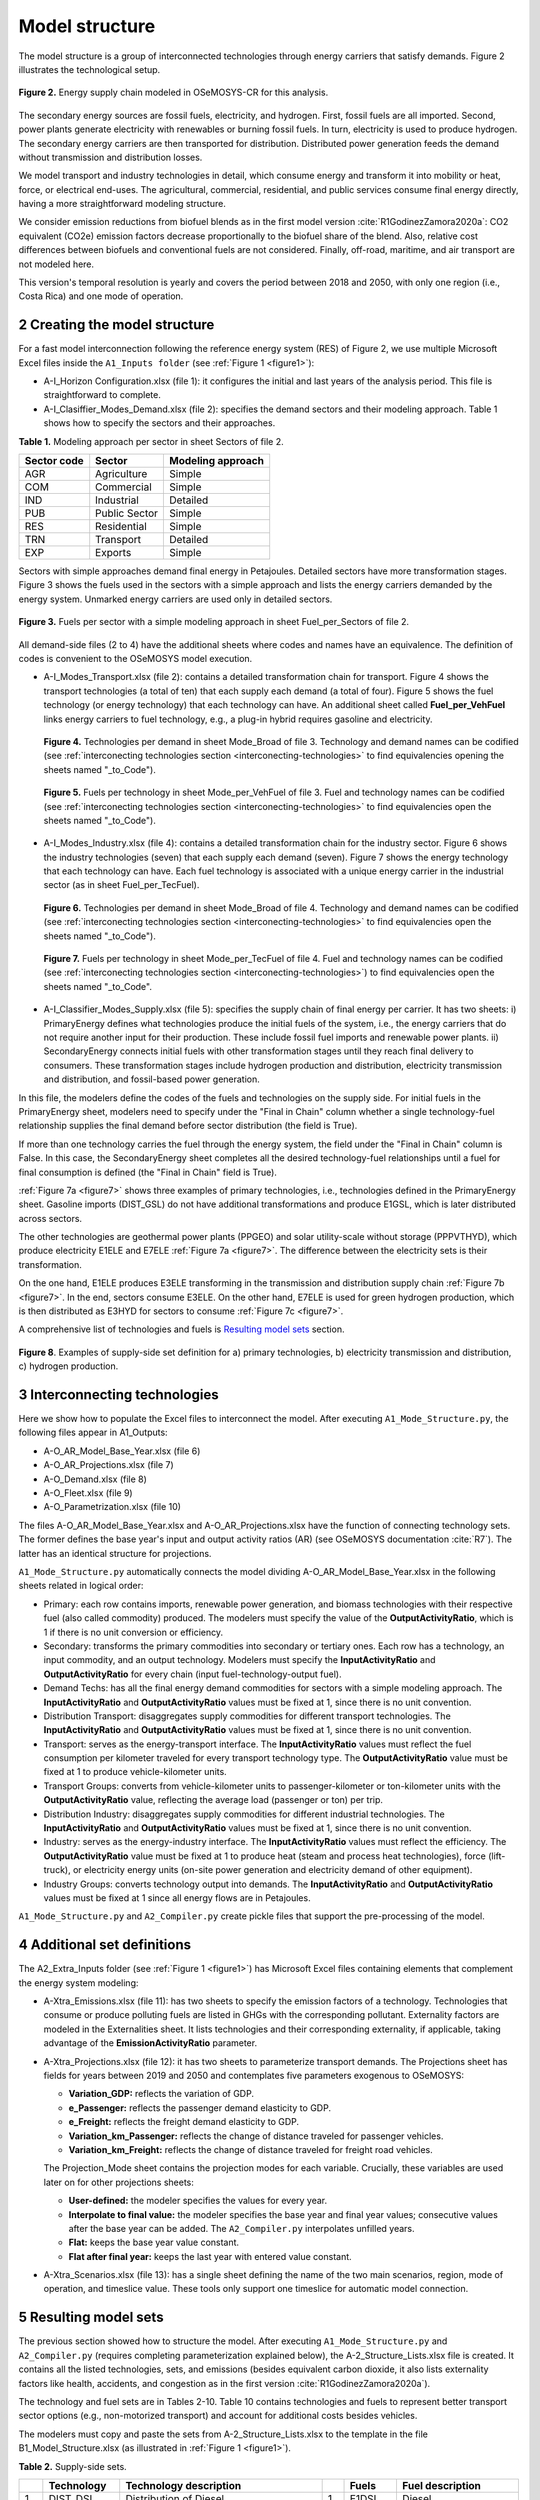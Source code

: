 .. sectnum::
   :start: 2
.. _chapter-ModelStructure:
Model structure
=====

The model structure is a group of interconnected technologies through energy
carriers that satisfy demands. Figure 2 illustrates the technological setup.

.. _figure2:

.. figure:: images/model_structure.png
   :align:   center
   :width:   600 px

   **Figure 2.** Energy supply chain modeled in OSeMOSYS-CR for this analysis.


The secondary energy sources are fossil fuels, electricity, and hydrogen. First,
fossil fuels are all imported. Second, power plants generate electricity with
renewables or burning fossil fuels. In turn, electricity is used to produce
hydrogen. The secondary energy carriers are then transported for distribution.
Distributed power generation feeds the demand without transmission and distribution losses.

We model transport and industry technologies in detail, which consume energy
and transform it into mobility or heat, force, or electrical end-uses. The
agricultural, commercial, residential, and public services consume final energy
directly, having a more straightforward modeling structure.

We consider emission reductions from biofuel blends as in the first model
version :cite:`R1GodinezZamora2020a`: CO2 equivalent (CO2e) emission factors decrease
proportionally to the biofuel share of the blend. Also, relative cost
differences between biofuels and conventional fuels are not considered.
Finally, off-road, maritime, and air transport are not modeled here.

This version's temporal resolution is yearly and covers the period between
2018 and 2050, with only one region (i.e., Costa Rica) and one mode of operation.

.. _create-model-structure:
Creating the model structure
------------

For a fast model interconnection following the reference energy system (RES)
of Figure 2, we use multiple Microsoft Excel files inside the ``A1_Inputs folder``
(see :ref:`Figure 1 <figure1>`):

- A-I_Horizon Configuration.xlsx (file 1): it configures the initial and last
  years of the analysis period. This file is straightforward to complete.
- A-I_Clasiffier_Modes_Demand.xlsx (file 2): specifies the demand sectors and
  their modeling approach. Table 1 shows how to specify the sectors and their
  approaches.

**Table 1.** Modeling approach per sector in sheet Sectors of file 2.

.. _table1:
.. table:: 
   :align:   center
+--------------+----------------+--------------------+
| Sector code  | Sector         | Modeling approach  |
+==============+================+====================+
| AGR          | Agriculture    | Simple             |
+--------------+----------------+--------------------+
| COM          | Commercial     | Simple             |
+--------------+----------------+--------------------+
| IND          | Industrial     | Detailed           |
+--------------+----------------+--------------------+
| PUB          | Public Sector  | Simple             |
+--------------+----------------+--------------------+
| RES          | Residential    | Simple             |
+--------------+----------------+--------------------+
| TRN          | Transport      | Detailed           |
+--------------+----------------+--------------------+
| EXP          | Exports        | Simple             |
+--------------+----------------+--------------------+

Sectors with simple approaches demand final energy in Petajoules. Detailed
sectors have more transformation stages. Figure 3 shows the fuels used in the
sectors with a simple approach and lists the energy carriers demanded by the
energy system. Unmarked energy carriers are used only in detailed sectors.

.. figure:: images/fuels_per_sector.png
   :align:   center
   :width:   500 px

   **Figure 3.** Fuels per sector with a simple modeling approach in sheet
   Fuel_per_Sectors of file 2.

All demand-side files (2 to 4) have the additional sheets where codes and names
have an equivalence. The definition of codes is convenient to the OSeMOSYS model
execution.

- A-I_Modes_Transport.xlsx (file 2): contains a detailed transformation chain
  for transport. Figure 4 shows the transport technologies (a total of ten) that
  each supply each demand (a total of four). Figure 5 shows the fuel technology
  (or energy technology) that each technology can have. An additional sheet called
  **Fuel_per_VehFuel** links energy carriers to fuel technology, e.g.,
  a plug-in hybrid requires gasoline and electricity.
  
  .. _figure4:
  .. figure:: images/figure4.png
     :align:   center
     :width:   500 px

     **Figure 4.** Technologies per demand in sheet Mode_Broad of file 3. Technology
     and demand names can be codified (see :ref:`interconecting technologies section <interconecting-technologies>`
     to find equivalencies opening the sheets named "_to_Code").

  .. _figure5:
  .. figure:: images/figure5.png
     :align:   center
     :width:   600 px

     **Figure 5.** Fuels per technology in sheet Mode_per_VehFuel of file 3. Fuel
     and technology names can be codified (see :ref:`interconecting technologies section <interconecting-technologies>`
     to find equivalencies open the sheets named "_to_Code").
- A-I_Modes_Industry.xlsx (file 4): contains a detailed transformation chain
  for the industry sector. Figure 6 shows the industry technologies (seven)
  that each supply each demand (seven). Figure 7 shows the energy technology
  that each technology can have. Each fuel technology is associated with a
  unique energy carrier in the industrial sector (as in sheet Fuel_per_TecFuel).
  
  .. figure:: images/figure6.png
     :align:   center
     :width:   600 px

     **Figure 6.** Technologies per demand in sheet Mode_Broad of file 4.
     Technology and demand names can be codified (see :ref:`interconecting technologies section <interconecting-technologies>`
     to find equivalencies open the sheets named "_to_Code").

  .. _figure7:
  .. figure:: images/figure7.png
     :align:   center
     :width:   600 px

     **Figure 7.** Fuels per technology in sheet Mode_per_TecFuel of file 4.
     Fuel and technology names can be codified
     (see :ref:`interconecting technologies section <interconecting-technologies>`)
     to find equivalencies open the sheets named "_to_Code".
- A-I_Classifier_Modes_Supply.xlsx (file 5): specifies the supply chain of final
  energy per carrier. It has two sheets:
  i) PrimaryEnergy defines what technologies produce the initial fuels of the
  system, i.e., the energy carriers that do not require another input for
  their production. These include fossil fuel imports and renewable power plants.
  ii) SecondaryEnergy connects initial fuels with other transformation stages
  until they reach final delivery to consumers. These transformation stages
  include hydrogen production and distribution, electricity transmission and
  distribution, and fossil-based power generation.

In this file, the modelers define the codes of the fuels and technologies on
the supply side. For initial fuels in the PrimaryEnergy sheet, modelers need
to specify under the "Final in Chain" column whether a single technology-fuel
relationship supplies the final demand before sector distribution (the field is True). 

If more than one technology carries the fuel through the energy system, the
field under the "Final in Chain" column is False. In this case, the SecondaryEnergy
sheet completes all the desired technology-fuel relationships until a fuel
for final consumption is defined (the "Final in Chain" field is True).

:ref:`Figure 7a <figure7>` shows three examples of primary technologies, i.e.,
technologies defined in the PrimaryEnergy sheet. Gasoline imports (DIST_GSL)
do not have additional transformations and produce E1GSL, which is later
distributed across sectors.

The other technologies are geothermal power plants (PPGEO) and solar
utility-scale without storage (PPPVTHYD), which produce electricity E1ELE
and E7ELE :ref:`Figure 7a <figure7>`. The difference between the electricity
sets is their transformation.

On the one hand, E1ELE produces E3ELE transforming in the transmission and
distribution supply chain :ref:`Figure 7b <figure7>`. In the end, sectors consume E3ELE. On
the other hand, E7ELE is used for green hydrogen production, which is then
distributed as E3HYD for sectors to consume :ref:`Figure 7c <figure7>`.

A comprehensive list of technologies and fuels is 
`Resulting model sets`_ section.

.. figure:: images/figure8.png
   :align:   center
   :width:   500 px

   **Figure 8**. Examples of supply-side set definition for a) primary
   technologies, b) electricity transmission and distribution,
   c) hydrogen production.

.. _interconecting-technologies:
Interconnecting technologies
------------

Here we show how to populate the Excel files to interconnect the model. After
executing ``A1_Mode_Structure.py``, the following files appear in A1_Outputs:

- A-O_AR_Model_Base_Year.xlsx (file 6)
- A-O_AR_Projections.xlsx (file 7)
- A-O_Demand.xlsx (file 8)
- A-O_Fleet.xlsx (file 9)
- A-O_Parametrization.xlsx (file 10)

The files A-O_AR_Model_Base_Year.xlsx and A-O_AR_Projections.xlsx have the
function of connecting technology sets. The former defines the base year's
input and output activity ratios (AR) (see OSeMOSYS documentation :cite:`R7`).
The latter has an identical structure for projections.

``A1_Mode_Structure.py`` automatically connects the model dividing
A-O_AR_Model_Base_Year.xlsx in the following sheets related in logical order:

- Primary: each row contains imports, renewable power generation, and biomass
  technologies with their respective fuel (also called commodity) produced.
  The modelers must specify the value of the **OutputActivityRatio**, which is 1
  if there is no unit conversion or efficiency. 
- Secondary: transforms the primary commodities into secondary or tertiary ones.
  Each row has a technology, an input commodity, and an output technology.
  Modelers must specify the **InputActivityRatio** and **OutputActivityRatio**
  for every chain (input fuel-technology-output fuel). 
- Demand Techs: has all the final energy demand commodities for sectors with a
  simple modeling approach. The **InputActivityRatio** and **OutputActivityRatio**
  values must be fixed at 1, since there is no unit convention.
- Distribution Transport: disaggregates supply commodities for different
  transport technologies. The **InputActivityRatio** and **OutputActivityRatio**
  values must be fixed at 1, since there is no unit convention.
- Transport: serves as the energy-transport interface. The **InputActivityRatio**
  values must reflect the fuel consumption per kilometer traveled for every
  transport technology type. The **OutputActivityRatio** value must be fixed at 1
  to produce vehicle-kilometer units.
- Transport Groups: converts from vehicle-kilometer units to passenger-kilometer
  or ton-kilometer units with the **OutputActivityRatio** value, reflecting the
  average load (passenger or ton) per trip.
- Distribution Industry: disaggregates supply commodities for different
  industrial technologies. The **InputActivityRatio** and **OutputActivityRatio**
  values must be fixed at 1, since there is no unit convention.
- Industry: serves as the energy-industry interface. The **InputActivityRatio**
  values must reflect the efficiency. The **OutputActivityRatio** value must be
  fixed at 1 to produce heat (steam and process heat technologies),
  force (lift-truck), or electricity energy units (on-site power generation
  and electricity demand of other equipment).
- Industry Groups: converts technology output into demands. The 
  **InputActivityRatio** and **OutputActivityRatio** values must be fixed at 1
  since all energy flows are in Petajoules.

``A1_Mode_Structure.py`` and ``A2_Compiler.py`` create pickle files that support
the pre-processing of the model.

.. _additional-definitions:
Additional set definitions
------------

The A2_Extra_Inputs folder (see :ref:`Figure 1 <figure1>`) has Microsoft Excel
files containing elements that complement the energy system modeling:

- A-Xtra_Emissions.xlsx (file 11): has two sheets to specify the emission factors
  of a technology. Technologies that consume or produce polluting fuels are
  listed in GHGs with the corresponding pollutant. Externality factors are
  modeled in the Externalities sheet. It lists technologies and their
  corresponding externality, if applicable, taking advantage of the 
  **EmissionActivityRatio** parameter.
- A-Xtra_Projections.xlsx (file 12): it has two sheets to parameterize transport
  demands. The Projections sheet has fields for years between 2019 and 2050
  and contemplates five parameters exogenous to OSeMOSYS:

  - **Variation_GDP:** reflects the variation of GDP.
  - **e_Passenger:** reflects the passenger demand elasticity to GDP.
  - **e_Freight:** reflects the freight demand elasticity to GDP.
  - **Variation_km_Passenger:** reflects the change of distance traveled for
    passenger vehicles.
  - **Variation_km_Freight:** reflects the change of distance traveled for
    freight road vehicles.
  The Projection_Mode sheet contains the projection modes for each variable.
  Crucially, these variables are used later on for other projections sheets:

  - **User-defined:** the modeler specifies the values for every year.
  - **Interpolate to final value:** the modeler specifies the base year and
    final year values; consecutive values after the base year can be added.
    The ``A2_Compiler.py`` interpolates unfilled years.
  - **Flat:** keeps the base year value constant.
  - **Flat after final year:** keeps the last year with entered value constant.
- A-Xtra_Scenarios.xlsx (file 13): has a single sheet defining the name of the
  two main scenarios, region, mode of operation, and timeslice value. These
  tools only support one timeslice for automatic model connection.

.. _Resulting model sets:
Resulting model sets
------------

The previous section showed how to structure the model. After executing
``A1_Mode_Structure.py`` and ``A2_Compiler.py`` (requires completing
parameterization explained below), the A-2_Structure_Lists.xlsx file is created.
It contains all the listed technologies, sets, and emissions (besides equivalent
carbon dioxide, it also lists externality factors like health, accidents, and
congestion as in the first version :cite:`R1GodinezZamora2020a`).

The technology and fuel sets are in Tables 2-10. Table 10 contains technologies
and fuels to represent better transport sector options (e.g., non-motorized transport)
and account for additional costs besides vehicles.

The modelers must copy and paste the sets from A-2_Structure_Lists.xlsx
to the template in the file B1_Model_Structure.xlsx (as illustrated in
:ref:`Figure 1 <figure1>`). 

**Table 2.** Supply-side sets.

.. _table2:
.. table:: 
   :align:   center

+-----+-------------+----------------------------------------------------------------------------------------+-----+--------+------------------------------------------+
|     | Technology  | Technology description                                                                 |     | Fuels  | Fuel description                         |
+=====+=============+========================================================================================+=====+========+==========================================+
| 1   | DIST_DSL    | Distribution of Diesel                                                                 | 1   | E1DSL  | Diesel                                   |
+-----+-------------+----------------------------------------------------------------------------------------+-----+--------+------------------------------------------+
| 2   | DIST_GSL    | Distribution of Gasoline                                                               | 2   | E1GSL  | Gasoline                                 |
+-----+-------------+----------------------------------------------------------------------------------------+-----+--------+------------------------------------------+
| 3   | DIST_LPG    | Distribution of Liquified Petroleum Gas                                                | 3   | E1LPG  | Liquified Petroleum Gas                  |
+-----+-------------+----------------------------------------------------------------------------------------+-----+--------+------------------------------------------+
| 4   | DIST_FOI    | Distribution of Fuel Oil                                                               | 4   | E1FO1  | Fuel Oil                                 |
+-----+-------------+----------------------------------------------------------------------------------------+-----+--------+------------------------------------------+
| 5   | DIST_COK    | Distribution of Petroleum Coke                                                         | 5   | E1COK  | Petroleum Coke                           |
+-----+-------------+----------------------------------------------------------------------------------------+-----+--------+------------------------------------------+
| 6   | DIST_NGS    | Distribution of Natural Gas                                                            | 6   | E1NGS  | Natural Gas                              |
+-----+-------------+----------------------------------------------------------------------------------------+-----+--------+------------------------------------------+
| 7   | PPHDAM      | Hydro dam power plant                                                                  | 7   | E1ELE  | Electricity from Generation              |
+-----+-------------+----------------------------------------------------------------------------------------+-----+--------+------------------------------------------+
| 8   | PPHROR      | Hydro dam run of river                                                                 | 8   | E7ELE  | Electricity from Generation to Hydrogen  |
+-----+-------------+----------------------------------------------------------------------------------------+-----+--------+------------------------------------------+
| 9   | PPGEO       | Geothermal power plant                                                                 | 9   | E2ELE  | Electricity from Transmission            |
+-----+-------------+----------------------------------------------------------------------------------------+-----+--------+------------------------------------------+
| 10  | PPWNDON     | Wind (onshore) power plant                                                             | 10  | E3ELE  | Electricity from Distribution            |
+-----+-------------+----------------------------------------------------------------------------------------+-----+--------+------------------------------------------+
| 11  | PPPVT       | Solar photovoltaic power plant (utility-scale connected to transmission)               | 11  | E1BM   | Biomass                                  |
+-----+-------------+----------------------------------------------------------------------------------------+-----+--------+------------------------------------------+
| 12  | PPPVTHYD    | Solar photovoltaic power plant for hydrogen production                                 | 12  | E2HYDG | Produced Hydrogen                        |
+-----+-------------+----------------------------------------------------------------------------------------+-----+--------+------------------------------------------+
| 13  | PPPVTS      | Solar photovoltaic power plant (utility-scale connected to transmission) with storage  | 13  | E3HYD  | Hydrogen for Distribution                |
+-----+-------------+----------------------------------------------------------------------------------------+-----+--------+------------------------------------------+
| 14  | PPPVD       | Distributed solar generation                                                           |     |        |                                          |
+-----+-------------+----------------------------------------------------------------------------------------+-----+--------+------------------------------------------+
| 15  | PPPVDS      | Distributed solar generation with storage                                              |     |        |                                          |
+-----+-------------+----------------------------------------------------------------------------------------+-----+--------+------------------------------------------+
| 16  | DIST_BM     | Distribution of biomass                                                                |     |        |                                          |
+-----+-------------+----------------------------------------------------------------------------------------+-----+--------+------------------------------------------+
| 17  | DIST_BM     | Distribution of biogas                                                                 |     |        |                                          |
+-----+-------------+----------------------------------------------------------------------------------------+-----+--------+------------------------------------------+
| 18  | PPBIO       | Biomass power plant                                                                    |     |        |                                          |
+-----+-------------+----------------------------------------------------------------------------------------+-----+--------+------------------------------------------+
| 19  | PPDSL       | Diesel power plant                                                                     |     |        |                                          |
+-----+-------------+----------------------------------------------------------------------------------------+-----+--------+------------------------------------------+
| 20  | PPFOI       | Fuel Oil power plant                                                                   |     |        |                                          |
+-----+-------------+----------------------------------------------------------------------------------------+-----+--------+------------------------------------------+
| 21  | ELE_TRANS   | Electricity Transmission                                                               |     |        |                                          |
+-----+-------------+----------------------------------------------------------------------------------------+-----+--------+------------------------------------------+
| 22  | ELE_DIST    | Electricity Distribution                                                               |     |        |                                          |
+-----+-------------+----------------------------------------------------------------------------------------+-----+--------+------------------------------------------+
| 23  | HYD_G_PROD  | Hydrogen Production                                                                    |     |        |                                          |
+-----+-------------+----------------------------------------------------------------------------------------+-----+--------+------------------------------------------+
| 24  | HYD_DIST    | Hydrogen Distribution                                                                  |     |        |                                          |
+-----+-------------+----------------------------------------------------------------------------------------+-----+--------+------------------------------------------+

**Table 3.** Final demand sets.

.. _table3:
.. table:: 
   :align:   center
+---+-------------+-----------+---------------------------------------------------------+
|   | Technology  | Fuels     | Technology and Fuel descriptions                        |
+===+=============+===========+=========================================================+
| 1 | T5DSLAGR    | E5AGRDSL  | Diesel for Agriculture                                  |
+---+-------------+-----------+---------------------------------------------------------+
| 2 | T5ELEAGR    | E5AGRELE  | Electricity for Agriculture                             |
+---+-------------+-----------+---------------------------------------------------------+
| 3 | T5LPGCOM    | E5COMLPG  | Liquified Petroleum Gas for the Commercial Sector       |
+---+-------------+-----------+---------------------------------------------------------+
| 4 | T5ELECOM    | E5COMELE  | Electricity for the Commercial Sector                   |
+---+-------------+-----------+---------------------------------------------------------+
| 5 | T5ELEPUB    | E5PUBELE  | Electricity for Public Services                         |
+---+-------------+-----------+---------------------------------------------------------+
| 6 | T5LPGRES    | E5RESLPG  | Liquified Petroleum Gas for the Residential Sector      |
+---+-------------+-----------+---------------------------------------------------------+
| 7 | T5ELERES    | E5RESELE  | Electricity for Residential for the Residential Sector  |
+---+-------------+-----------+---------------------------------------------------------+
| 8 | T5ELEEXP    | E5EXPELE  | Electricity for Exports                                 |
+---+-------------+-----------+---------------------------------------------------------+

**Table 4.** Transport energy distribution.

.. _table4:
.. table:: 
   :align:   center
+-----+-------------+------------+------------------------------------------------------+
|     | Technology  | Fuels      | Technology and Fuel descriptions                     |
+=====+=============+============+======================================================+
| 1   | T4DSL_PRI   | E4DSL_PRI  | Diesel for Private Transport                         |
+-----+-------------+------------+------------------------------------------------------+
| 2   | T4GSL_PRI   | E4GSL_PRI  | Gasoline for Private Transport                       |
+-----+-------------+------------+------------------------------------------------------+
| 3   | T4LPG_PRI   | E4LPG_PRI  | Liquified Petroleum Gas for Private Transport        |
+-----+-------------+------------+------------------------------------------------------+
| 4   | T4ELE_PRI   | E4ELE_PRI  | Electricity for Private Transport                    |
+-----+-------------+------------+------------------------------------------------------+
| 5   | T4DSL_PUB   | E4DSL_PUB  | Diesel for Public Transport                          |
+-----+-------------+------------+------------------------------------------------------+
| 6   | T4LPG_PUB   | E4LPG_PUB  | Liquified Petroleum Gas for Public Transport         |
+-----+-------------+------------+------------------------------------------------------+
| 7   | T4ELE_PUB   | E4ELE_PUB  | Electricity for Public Transport                     |
+-----+-------------+------------+------------------------------------------------------+
| 8   | T4HYD_PUB   | E4HYD_PUB  | Hydrogen for Public Transport                        |
+-----+-------------+------------+------------------------------------------------------+
| 9   | T4GSL_PUB   | E4GSL_PUB  | Gasoline for Public Transport                        |
+-----+-------------+------------+------------------------------------------------------+
| 10  | T4ELE_HEA   | E4ELE_HEA  | Electricity for Heavy Freight Transport              |
+-----+-------------+------------+------------------------------------------------------+
| 11  | T4DSL_HEA   | E4DSL_HEA  | Diesel for Heavy Freight Transport                   |
+-----+-------------+------------+------------------------------------------------------+
| 12  | T4LPG_HEA   | E4LPG_HEA  | Liquified Petroleum Gas for Heavy Freight Transport  |
+-----+-------------+------------+------------------------------------------------------+
| 13  | T4HYD_HEA   | E4HYD_HEA  | Hydrogen for Heavy Freight Transport                 |
+-----+-------------+------------+------------------------------------------------------+
| 14  | T4DSL_LIG   | E4DSL_LIG  | Diesel for Light Freight Transport                   |
+-----+-------------+------------+------------------------------------------------------+
| 15  | T4GSL_LIG   | E4GSL_LIG  | Gasoline for Light Freight Transport                 |
+-----+-------------+------------+------------------------------------------------------+
| 16  | T4LPG_LIG   | E4LPG_LIG  | Liquified Petroleum Gas for Light Freight Transport  |
+-----+-------------+------------+------------------------------------------------------+
| 17  | T4ELE_LIG   | E4ELE_LIG  | Electricity for Light Freight Transport              |
+-----+-------------+------------+------------------------------------------------------+

**Table 5.** Transport technologies.

.. _table5:
.. table:: 
   :align:   center
+-----+----------------+--------------------------------------+-----+---------------+---------------------------------------+
|     | Technology     | Technology description               |     | Fuels         | Fuel description                      |
+=====+================+======================================+=====+===============+=======================================+
| 1   | TRSUVDSL       | Diesel SUVs                          | 1   | E5TRSUV       | Vehicle-kilometers of SUV             |
+-----+----------------+--------------------------------------+-----+---------------+---------------------------------------+
| 2   | TRSUVGSL       | Gasoline SUVs                        | 2   | E5TRSED       | Vehicle-kilometers of Sedan           |
+-----+----------------+--------------------------------------+-----+---------------+---------------------------------------+
| 3   | TRSUVLPG       | Liquified Petroelum Gas SUVs         | 3   | E5TRMOT       | Vehicle-kilometers of Motorcycle      |
+-----+----------------+--------------------------------------+-----+---------------+---------------------------------------+
| 4   | TRSUVELE       | Electric SUVs                        | 4   | E5TRBUS       | Vehicle-kilometers of Bus             |
+-----+----------------+--------------------------------------+-----+---------------+---------------------------------------+
| 5   | TRSUVPHG       | Gasoline Plug-in Hybrid SUVs         | 5   | E5TRMBUS      | Vehicle-kilometers of Minibus         |
+-----+----------------+--------------------------------------+-----+---------------+---------------------------------------+
| 6   | TRSUVPHD       | Diesel Plug-in Hybrid SUVs           | 6   | E5TRTAX       | Vehicle-kilometers of Taxi            |
+-----+----------------+--------------------------------------+-----+---------------+---------------------------------------+
| 7   | TRSEDGSL       | Gasoline Sedan                       | 7   | E5TRXTRAI     | Vehicle-kilometers of Passenger Rail  |
+-----+----------------+--------------------------------------+-----+---------------+---------------------------------------+
| 8   | TRSEDELE       | Electric Sedan                       | 8   | E5TRXTRAIFRE  | Vehicle-kilometers of Freight Rail    |
+-----+----------------+--------------------------------------+-----+---------------+---------------------------------------+
| 9   | TRSEDPHG       | Gasoline Plug-in Hybrid Sedan        | 9   | E5TRYTK       | Vehicle-kilometers of Heavy Freight   |
+-----+----------------+--------------------------------------+-----+---------------+---------------------------------------+
| 10  | TRMOTGSL       | Gasoline Motorcycle                  | 10  | E5TRYLF       | Vehicle-kilometers of Light Freight   |
+-----+----------------+--------------------------------------+-----+---------------+---------------------------------------+
| 11  | TRMOTELE       | Electric Motorcycle                  |     |               |                                       |
+-----+----------------+--------------------------------------+-----+---------------+---------------------------------------+
| 12  | TRBUSDSL       | Diesel Bus                           |     |               |                                       |
+-----+----------------+--------------------------------------+-----+---------------+---------------------------------------+
| 13  | TRBUSLPG       | Liquified Petroelum Gas Bus          |     |               |                                       |
+-----+----------------+--------------------------------------+-----+---------------+---------------------------------------+
| 14  | TRBUSELE       | Electric Bus                         |     |               |                                       |
+-----+----------------+--------------------------------------+-----+---------------+---------------------------------------+
| 15  | TRBUSHYD       | Hydrogen Bus                         |     |               |                                       |
+-----+----------------+--------------------------------------+-----+---------------+---------------------------------------+
| 16  | TRBUSPHD       | Diesel Plug-in Hybrid Bus            |     |               |                                       |
+-----+----------------+--------------------------------------+-----+---------------+---------------------------------------+
| 17  | TRMBUSDSL      | Diesel Minibus                       |     |               |                                       |
+-----+----------------+--------------------------------------+-----+---------------+---------------------------------------+
| 18  | TRMBUSLPG      | Liquified Petroleum Gas Minibus      |     |               |                                       |
+-----+----------------+--------------------------------------+-----+---------------+---------------------------------------+
| 19  | TRMBUSELE      | Electric Minibus                     |     |               |                                       |
+-----+----------------+--------------------------------------+-----+---------------+---------------------------------------+
| 20  | TRMBUSHYD      | Hydrogen Minibus                     |     |               |                                       |
+-----+----------------+--------------------------------------+-----+---------------+---------------------------------------+
| 21  | TRMBUSPHD      | Diesel Plug-in Hybrid Minibus        |     |               |                                       |
+-----+----------------+--------------------------------------+-----+---------------+---------------------------------------+
| 22  | TRTAXDSL       | Diesel Taxi                          |     |               |                                       |
+-----+----------------+--------------------------------------+-----+---------------+---------------------------------------+
| 23  | TRTAXGSL       | Gasoline Taxi                        |     |               |                                       |
+-----+----------------+--------------------------------------+-----+---------------+---------------------------------------+
| 24  | TRTAXELE       | Electric Taxi                        |     |               |                                       |
+-----+----------------+--------------------------------------+-----+---------------+---------------------------------------+
| 25  | TRTAXPHG       | Gasoline Plug-in Taxi                |     |               |                                       |
+-----+----------------+--------------------------------------+-----+---------------+---------------------------------------+
| 26  | TRTAXPHD       | Diesel Plug-in Taxi                  |     |               |                                       |
+-----+----------------+--------------------------------------+-----+---------------+---------------------------------------+
| 27  | TRXTRAIDSL     | Diesel Passenger Train               |     |               |                                       |
+-----+----------------+--------------------------------------+-----+---------------+---------------------------------------+
| 28  | TRXTRAIELE     | Electric Passenger Train             |     |               |                                       |
+-----+----------------+--------------------------------------+-----+---------------+---------------------------------------+
| 29  | TRXTRAIFREELE  | Electric Freight Train               |     |               |                                       |
+-----+----------------+--------------------------------------+-----+---------------+---------------------------------------+
| 30  | TRYTKDSL       | Diesel Heavy Truck                   |     |               |                                       |
+-----+----------------+--------------------------------------+-----+---------------+                                       |
| 31  | TRYTKLPG       | Liquified Petroleum Gas Heavy Truck  |     |               |                                       |
+-----+----------------+--------------------------------------+-----+---------------+---------------------------------------+
| 32  | TRYTKELE       | Electric Heavy Truck                 |     |               |                                       |
+-----+----------------+--------------------------------------+-----+---------------+---------------------------------------+
| 33  | TRYTKHYD       | Hydrogen Heavy Truck                 |     |               |                                       |
+-----+----------------+--------------------------------------+-----+---------------+---------------------------------------+
| 34  | TRYTKPHD       | Diesel Plug-in Hybrid Truck          |     |               |                                       |
+-----+----------------+--------------------------------------+-----+---------------+---------------------------------------+
| 35  | TRYLFDSL       | Diesel Light Truck                   |     |               |                                       |
+-----+----------------+--------------------------------------+-----+---------------+---------------------------------------+
| 36  | TRYLFGSL       | Gasoline Light Truck                 |     |               |                                       |
+-----+----------------+--------------------------------------+-----+---------------+                                       |
| 37  | TRYLFLPG       | Liquified Petroleum Gas Light Truck  |     |               |                                       |
+-----+----------------+--------------------------------------+-----+---------------+---------------------------------------+
| 38  | TRYLFELE       | Electric Light Truck                 |     |               |                                       |
+-----+----------------+--------------------------------------+-----+---------------+---------------------------------------+
| 39  | TRYLFPHG       | Gasoline Plug-in Hybrid Light Truck  |     |               |                                       |
+-----+----------------+--------------------------------------+-----+---------------+---------------------------------------+
| 40  | TRYLFPHD       | Diesel Plug-in Hybrid Light Truck    |     |               |                                       |
+-----+----------------+--------------------------------------+-----+---------------+---------------------------------------+

**Table 6.** Transport groups.

.. _table6:
.. table:: 
   :align:   center
+-----+-----------------------+----------------------------+---+-------------+--------------------------------------+
|     | Technology            | Technology description     |   | Fuels       | Fuel description                     |
+=====+=======================+============================+===+=============+======================================+
| 1   | Techs_SUVMIV          | SUVs (including Minivans)  | 1 | E6TDPASPRI  | Private Passenger-kilometer          |
+-----+-----------------------+----------------------------+---+-------------+--------------------------------------+
| 2   | Techs_Sedan           | Sedans                     | 2 | E6TDPASPUB  | Public Passenger-kilometer           |
+-----+-----------------------+----------------------------+---+-------------+--------------------------------------+
| 3   | Techs_Motos           | Motorcycles                | 3 | E6TDFREHEA  | Private Passenger-kilometer Demands  |
+-----+-----------------------+----------------------------+---+-------------+--------------------------------------+
| 4   | Techs_Buses           | Buses                      | 4 | E6TDFRELIG  | Private Passenger-kilometer Demands  |
+-----+-----------------------+----------------------------+---+-------------+--------------------------------------+
| 5   | Techs_Microbuses      | Minibuses                  |   |             |                                      |
+-----+-----------------------+----------------------------+---+-------------+--------------------------------------+
| 6   | Techs_Taxis           | Taxis                      |   |             |                                      |
+-----+-----------------------+----------------------------+---+-------------+--------------------------------------+
| 7   | Techs_Trains          | Trains                     |   |             |                                      |
+-----+-----------------------+----------------------------+---+-------------+--------------------------------------+
| 8   | Techs_Trains_Freight  | Freight Trains             |   |             |                                      |
+-----+-----------------------+----------------------------+---+-------------+--------------------------------------+
| 9   | Techs_He_Freight      | Heavy Freight Trucks       |   |             |                                      |
+-----+-----------------------+----------------------------+---+-------------+--------------------------------------+
| 10  | Techs_Li_Freight      | Light Freight Trucks       |   |             |                                      |
+-----+-----------------------+----------------------------+---+-------------+--------------------------------------+

**Table 7.** Industry energy distribution.

.. _table7:
.. table:: 
   :align:   center
+-----+-------------+------------+-------------------------------------------------------+
|     | Technology  | Fuels      | Technology and Fuel descriptions                      |
+=====+=============+============+=======================================================+
| 1   | T4DSL_AL1   | E4DSL_AL1  | Diesel for Steam                                      |
+-----+-------------+------------+-------------------------------------------------------+
| 2   | T4LPG_AL1   | E4LPG_AL1  | Liquified Petroleum Gas for Steam                     |
+-----+-------------+------------+-------------------------------------------------------+
| 3   | T4ELE_AL1   | E4ELE_AL1  | Electricity for Steam                                 |
+-----+-------------+------------+-------------------------------------------------------+
| 4   | T4HYD_AL1   | E4HYD_AL1  | Hydrogen for Steam                                    |
+-----+-------------+------------+-------------------------------------------------------+
| 5   | T4NGS_AL1   | E4NGS_AL1  | Natural Gas for Steam                                 |
+-----+-------------+------------+-------------------------------------------------------+
| 6   | T4FOI_AL1   | E4FOI_AL1  | Fuel Oil for Steam                                    |
+-----+-------------+------------+-------------------------------------------------------+
| 7   | T4BIO_AL1   | E4BIO_AL1  | Biomass for Steam                                     |
+-----+-------------+------------+-------------------------------------------------------+
| 8   | T4ELE_CEM   | E4ELE_CEM  | Electricity for Cement                                |
+-----+-------------+------------+-------------------------------------------------------+
| 9   | T4HYD_CEM   | E4HYD_CEM  | Hydrogen for Cement                                   |
+-----+-------------+------------+-------------------------------------------------------+
| 10  | T4COK_CEM   | E4COK_CEM  | Petroleum Coke for Cement                             |
+-----+-------------+------------+-------------------------------------------------------+
| 11  | T4BIO_CEM   | E4BIO_CEM  | Biomass for Cement                                    |
+-----+-------------+------------+-------------------------------------------------------+
| 12  | T4LPG_GLA   | E4LPG_GLA  | Liquified Petroleum Gas for Glass                     |
+-----+-------------+------------+-------------------------------------------------------+
| 13  | T4ELE_GLA   | E4ELE_GLA  | Electricity for Glass                                 |
+-----+-------------+------------+-------------------------------------------------------+
| 14  | T4HYD_GLA   | E4HYD_GLA  | Hydrogn for Glass                                     |
+-----+-------------+------------+-------------------------------------------------------+
| 15  | T4NGS_GLA   | E4NGS_GLA  | Natural Gas for Glass                                 |
+-----+-------------+------------+-------------------------------------------------------+
| 16  | T4FOI_GLA   | E4FOI_GLA  | Fuel Oil for Glass                                    |
+-----+-------------+------------+-------------------------------------------------------+
| 17  | T4DSL_FBO   | E4DSL_FBO  | Deisel for Food and Beverages                         |
+-----+-------------+------------+-------------------------------------------------------+
| 18  | T4LPG_FBO   | E4LPG_FBO  | Electricity for Food and Beverages                    |
+-----+-------------+------------+-------------------------------------------------------+
| 19  | T4ELE_FBO   | E4ELE_FBO  | Liquified Petroleum Gas for Food and Beverages        |
+-----+-------------+------------+-------------------------------------------------------+
| 20  | T4FOI_FBO   | E4FOI_FBO  | Fuel Oil for Food and Beverages                       |
+-----+-------------+------------+-------------------------------------------------------+
| 21  | T4BIO_FBO   | E4BIO_FBO  | Biomass for Food and Beverages                        |
+-----+-------------+------------+-------------------------------------------------------+
| 22  | T4DSL_AL2   | E4DSL_AL2  | Diesel for Lift Truck                                 |
+-----+-------------+------------+-------------------------------------------------------+
| 23  | T4LPG_AL2   | E4LPG_AL2  | Liquified Petroleum Gas for Lift Truck                |
+-----+-------------+------------+-------------------------------------------------------+
| 24  | T4ELE_AL2   | E4ELE_AL2  | Electricity for Lift Truck                            |
+-----+-------------+------------+-------------------------------------------------------+
| 25  | T4DSL_AL3   | E4DSL_AL3  | Diesel for On-site Power Generation                   |
+-----+-------------+------------+-------------------------------------------------------+
| 26  | T4LPG_AL3   | E4LPG_AL3  | Liquified Petroleum Gas for On-site Power Generation  |
+-----+-------------+------------+-------------------------------------------------------+
| 27  | T4ELE_AL3   | E4ELE_AL3  | Electricity for On-site Power Generation              |
+-----+-------------+------------+-------------------------------------------------------+
| 28  | T4BIO_AL3   | E4BIO_AL3  | Biomass for On-site Power Generation                  |
+-----+-------------+------------+-------------------------------------------------------+
| 29  | T4ELE_AL4   | E4ELE_AL4  | Electricity for Other Uses                            |
+-----+-------------+------------+-------------------------------------------------------+

**Table 8.** Industry technologies.

.. _table8:
.. table:: 
   :align:   center
+-----+-------------+---------------------------------------------------+---+----------+------------------------------+
|     | Technology  | Technology description                            |   | Fuels    | Fuel description             |
+=====+=============+===================================================+===+==========+==============================+
| 1   | INBOIDSL    | Diesel Boiler                                     | 1 | E5INBOI  | Heat for Steam               |
+-----+-------------+---------------------------------------------------+---+----------+------------------------------+
| 2   | INBOILPG    | Liquified Petroleum Gas Boiler                    | 2 | E5INHCE  | Heat for Cement              |
+-----+-------------+---------------------------------------------------+---+----------+------------------------------+
| 3   | INBOIELE    | Electricity Boiler                                | 3 | E5INHGL  | Heat for Glass               |
+-----+-------------+---------------------------------------------------+---+----------+------------------------------+
| 4   | INBOIHYD    | Hydrogen Boiler                                   | 4 | E5INHFO  | Heat for Food and Beverages  |
+-----+-------------+---------------------------------------------------+---+----------+------------------------------+
| 5   | INBOINGS    | Natural Gas Boiler                                | 5 | E5INLTR  | Lift-Truck Force             |
+-----+-------------+---------------------------------------------------+---+----------+------------------------------+
| 6   | INBOIFOI    | Fuel Oil Boiler                                   | 6 | E5INOPG  | On-site Power Generation     |
+-----+-------------+---------------------------------------------------+---+----------+------------------------------+
| 7   | INBOIBIO    | Biomass Boiler                                    | 7 | E5INEDO  | Other Electricity Demand     |
+-----+-------------+---------------------------------------------------+---+----------+------------------------------+
| 8   | INHCEELE    | Electric Cement Kiln                              |   |          |                              |
+-----+-------------+---------------------------------------------------+---+----------+------------------------------+
| 9   | INHCEHYD    | Hydrogen Cement Kiln                              |   |          |                              |
+-----+-------------+---------------------------------------------------+---+----------+------------------------------+
| 10  | INHCECOK    | Petroleum Coke Cement Kiln                        |   |          |                              |
+-----+-------------+---------------------------------------------------+---+----------+------------------------------+
| 11  | INHCEBO2    | Biomass+Oxygen Cement Kiln                        |   |          |                              |
+-----+-------------+---------------------------------------------------+---+----------+------------------------------+
| 12  | INHCEBIO    | Biomass Cement Kiln                               |   |          |                              |
+-----+-------------+---------------------------------------------------+---+----------+------------------------------+
| 13  | INHGLLPG    | Liquified Petroleum Gas Glass Furnace             |   |          |                              |
+-----+-------------+---------------------------------------------------+---+----------+------------------------------+
| 14  | INHGLELE    | Electric Glass Furnace                            |   |          |                              |
+-----+-------------+---------------------------------------------------+---+----------+------------------------------+
| 15  | INHGLHYD    | Hydrogen Glass Furnace                            |   |          |                              |
+-----+-------------+---------------------------------------------------+---+----------+------------------------------+
| 16  | INHGLNGS    | Natural Gas Glass Furnace                         |   |          |                              |
+-----+-------------+---------------------------------------------------+---+----------+------------------------------+
| 17  | INHGLFOI    | Fuel Oil Glass Furnace                            |   |          |                              |
+-----+-------------+---------------------------------------------------+---+----------+------------------------------+
| 18  | INHFODSL    | Diesel Heat Production for Food                   |   |          |                              |
+-----+-------------+---------------------------------------------------+---+----------+------------------------------+
| 19  | INHFOLPG    | Liquified Petroleum Gas Heat Production for Food  |   |          |                              |
+-----+-------------+---------------------------------------------------+---+----------+------------------------------+
| 20  | INHFOELE    | Electric Heat Production for Food                 |   |          |                              |
+-----+-------------+---------------------------------------------------+---+----------+------------------------------+
| 21  | INHFOMCO    | Electric Microwave Heat Production for Food       |   |          |                              |
+-----+-------------+---------------------------------------------------+---+----------+------------------------------+
| 22  | INHFOFOI    | Fuel Oil Heat Production for Food                 |   |          |                              |
+-----+-------------+---------------------------------------------------+---+----------+------------------------------+
| 23  | INHFOBIO    | Biomass Heat Production for Food                  |   |          |                              |
+-----+-------------+---------------------------------------------------+---+----------+------------------------------+
| 24  | INLTRDSL    | Diesel for Lift-Truck                             |   |          |                              |
+-----+-------------+---------------------------------------------------+---+----------+------------------------------+
| 25  | INLTRLPG    | Liquified Petroleum Gas for Lift-Truck            |   |          |                              |
+-----+-------------+---------------------------------------------------+---+----------+------------------------------+
| 26  | INLTRELE    | Electric Lift-Truck                               |   |          |                              |
+-----+-------------+---------------------------------------------------+---+----------+------------------------------+
| 27  | INOPGDSL    | Diesel On-site Power Generation                   |   |          |                              |
+-----+-------------+---------------------------------------------------+---+----------+------------------------------+
| 28  | INOPGLPG    | Liquified Petroleum Gas On-site Power Generation  |   |          |                              |
+-----+-------------+---------------------------------------------------+---+----------+------------------------------+
| 29  | INOPGELE    | Electric Battery                                  |   |          |                              |
+-----+-------------+---------------------------------------------------+---+----------+------------------------------+
| 30  | INOPGBIO    | Biomass On-site Power Generation                  |   |          |                              |
+-----+-------------+---------------------------------------------------+---+----------+------------------------------+
| 31  | INEDOELE    | Other Electricity Demand for Industry             |   |          |                              |
+-----+-------------+---------------------------------------------------+---+----------+------------------------------+

**Table 9.** Industry groups.

.. _table9:
.. table:: 
   :align:   center
+---+-------------------------+-------------+------------------------------------+
|   | Technology              | Fuels       | Technology and fuel description    |
+===+=========================+=============+====================================+
| 1 | Techs_Boilers           | E7IDSTEAL1  | Steam for all industries           |
+---+-------------------------+-------------+------------------------------------+
| 2 | Techs_HeatCement        | E7IDHEACEM  | Process heat for cement            |
+---+-------------------------+-------------+------------------------------------+
| 3 | Techs_HeatGlass         | E7IDHEAGLA  | Process heat for glass             |
+---+-------------------------+-------------+------------------------------------+
| 4 | Techs_HeatFood          | E7IDHEAFBO  | Process heat for food              |
+---+-------------------------+-------------+------------------------------------+
| 5 | Techs_LiftTruck         | E7IDLTEAL2  | Lift truck                         |
+---+-------------------------+-------------+------------------------------------+
| 6 | Techs_OnsitePowerGen    | E7IDOPGAL3  | On-site power generation           |
+---+-------------------------+-------------+------------------------------------+
| 7 | Techs_ElectricityOther  | E7IDEDOAL4  | Electricity demand for other uses  |
+---+-------------------------+-------------+------------------------------------+

**Table 10.** Special technologies and fuels.

.. _table10:
.. table:: 
   :align:   center
+---+-----------------+------------------------------------+---+------------+-----------------------+
|   | Technology      | Technology description             |   | Fuels      | Fuel description      |
+===+=================+====================================+===+============+=======================+
| 1 | TRANOMOTBike    | Biking infrastructure              | 1 | E6TRNOMOT  | Non-motorized demand  |
+---+-----------------+------------------------------------+---+------------+-----------------------+
| 2 | TRANOMOTWalk    | Pedestrian Infrastructure          |   |            |                       |
+---+-----------------+------------------------------------+---+------------+-----------------------+
| 3 | TRANPUB         | Public transport infrastructure    |   |            |                       |
+---+-----------------+------------------------------------+---+------------+-----------------------+
| 4 | TRANRAILINF     | Rail infrastructure                |   |            |                       |
+---+-----------------+------------------------------------+---+------------+-----------------------+
| 5 | TRANRAILCAR     | Rolling stock                      |   |            |                       |
+---+-----------------+------------------------------------+---+------------+                       |
| 6 | TRANE6NOMOT     | Non-motorized enabling technology  |   |            |                       |
+---+-----------------+------------------------------------+---+------------+-----------------------+
| 7 | TRANRAILFREINF  | Freight rail infrastructure        |   |            |                       |
+---+-----------------+------------------------------------+---+------------+-----------------------+
